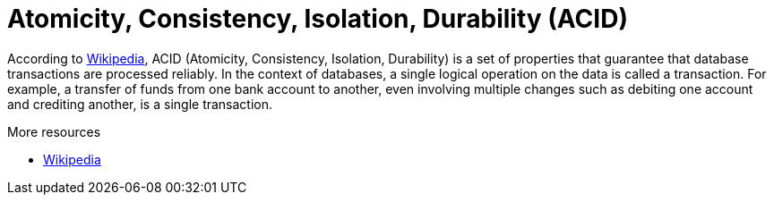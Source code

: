 ifdef::context[:parent-context: {context}]
[id="atomicity-consistency-isolation-durability-acid_{context}"]
= Atomicity, Consistency, Isolation, Durability (ACID)
:context: atomicity-consistency-isolation-durability-acid

According to link:http://en.wikipedia.org/wiki/ACID[Wikipedia], ACID (Atomicity,
Consistency, Isolation, Durability) is a set of properties that guarantee
that database transactions are processed reliably. In the context of databases,
 a single logical operation on the data is called a transaction. For example, a
 transfer of funds from one bank account to another, even involving multiple
changes such as debiting one account and crediting another, is a single
transaction.

.More resources
* link:http://en.wikipedia.org/wiki/ACID[Wikipedia]


ifdef::parent-context[:context: {parent-context}]
ifndef::parent-context[:!context:]